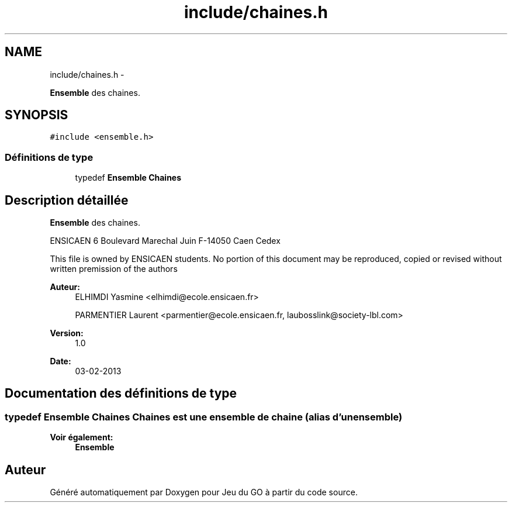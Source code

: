 .TH "include/chaines.h" 3 "Dimanche Février 16 2014" "Jeu du GO" \" -*- nroff -*-
.ad l
.nh
.SH NAME
include/chaines.h \- 
.PP
\fBEnsemble\fP des chaines\&.  

.SH SYNOPSIS
.br
.PP
\fC#include <ensemble\&.h>\fP
.br

.SS "Définitions de type"

.in +1c
.ti -1c
.RI "typedef \fBEnsemble\fP \fBChaines\fP"
.br
.in -1c
.SH "Description détaillée"
.PP 
\fBEnsemble\fP des chaines\&. 

ENSICAEN 6 Boulevard Marechal Juin F-14050 Caen Cedex
.PP
This file is owned by ENSICAEN students\&. No portion of this document may be reproduced, copied or revised without written premission of the authors 
.PP
\fBAuteur:\fP
.RS 4
ELHIMDI Yasmine <elhimdi@ecole.ensicaen.fr> 
.PP
PARMENTIER Laurent <parmentier@ecole.ensicaen.fr, laubosslink@society-lbl.com> 
.RE
.PP
\fBVersion:\fP
.RS 4
1\&.0 
.RE
.PP
\fBDate:\fP
.RS 4
03-02-2013 
.RE
.PP

.SH "Documentation des définitions de type"
.PP 
.SS "typedef \fBEnsemble\fP \fBChaines\fP"Chaines est une ensemble de chaine (alias d'un ensemble) 
.PP
\fBVoir également:\fP
.RS 4
\fBEnsemble\fP 
.RE
.PP

.SH "Auteur"
.PP 
Généré automatiquement par Doxygen pour Jeu du GO à partir du code source\&.
